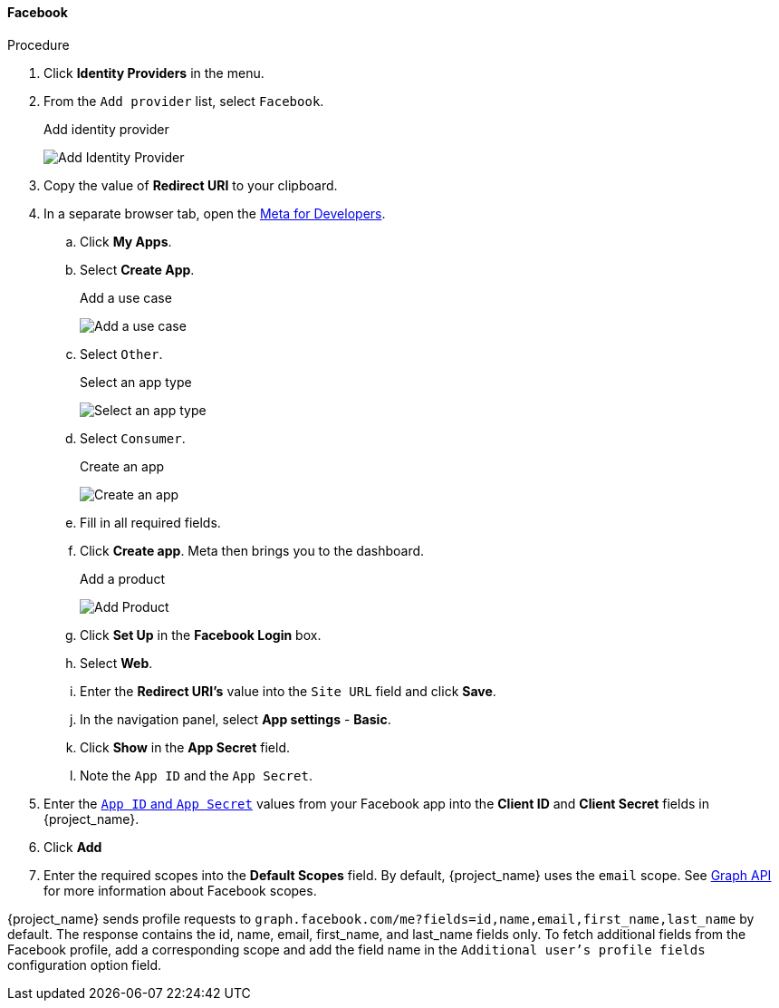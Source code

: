 
[[_facebook]]
==== Facebook

.Procedure
. Click *Identity Providers* in the menu.
. From the `Add provider` list, select `Facebook`.
+
.Add identity provider
image:images/facebook-add-identity-provider.png[Add Identity Provider]
. Copy the value of *Redirect URI* to your clipboard.
. In a separate browser tab, open the https://developers.facebook.com/[Meta for Developers].
.. Click *My Apps*.
.. Select *Create App*.
+
.Add a use case
image:images/meta-add-use-case.png[Add a use case]
+
.. Select `Other`.
+
.Select an app type
image:images/meta-select-app-type.png[Select an app type]
+
.. Select `Consumer`.
+
.Create an app
image:images/meta-create-app.png[Create an app]
+
.. Fill in all required fields.
.. Click *Create app*. Meta then brings you to the dashboard.
+
.Add a product
image:images/meta-add-product.png[Add Product]
+
.. Click *Set Up* in the *Facebook Login* box.
.. Select *Web*.
.. Enter the *Redirect URI's* value into the `Site URL` field and click *Save*.
.. In the navigation panel, select *App settings* - *Basic*.
.. Click *Show* in the *App Secret* field.
.. Note the `App ID` and the `App Secret`.
. Enter the https://developers.facebook.com/docs/facebook-login/guides/access-tokens[`App ID` and `App Secret`] values from your Facebook app into the *Client ID* and *Client Secret* fields in {project_name}.
. Click *Add*

. Enter the required scopes into the *Default Scopes* field. By default, {project_name} uses the `email` scope. See https://developers.facebook.com/docs/graph-api[Graph API] for more information about Facebook scopes. 

{project_name} sends profile requests to `graph.facebook.com/me?fields=id,name,email,first_name,last_name` by default. The response contains the id, name, email, first_name, and last_name fields only. To fetch additional fields from the Facebook profile, add a corresponding scope and add the field name in the `Additional user's profile fields` configuration option field. 
